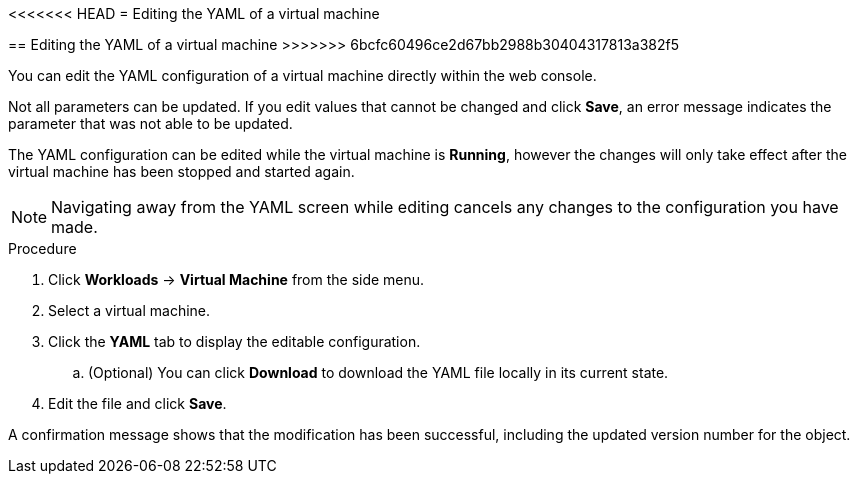 // Module included in the following assemblies:
//
// * cnv_users_guide/cnv_users_guide.adoc

[[cnv-editing-vm-yaml-web]]
<<<<<<< HEAD
= Editing the YAML of a virtual machine
=======
== Editing the YAML of a virtual machine
>>>>>>> 6bcfc60496ce2d67bb2988b30404317813a382f5

You can edit the YAML configuration of a virtual machine directly within the web console. 

Not all parameters can be updated. If you edit values that cannot be changed and click *Save*, an error message indicates the parameter that was not able to be updated.

The YAML configuration can be edited while the virtual machine is *Running*, however the changes will only take effect after the virtual machine has been stopped and started again.

[NOTE]
====
Navigating away from the YAML screen while editing cancels any changes to the configuration you have made. 
====

.Procedure

. Click *Workloads* -> *Virtual Machine* from the side menu.
. Select a virtual machine.
. Click the *YAML* tab to display the editable configuration.
.. (Optional) You can click *Download* to download the YAML file locally in its current state.
. Edit the file and click *Save*. 

A confirmation message shows that the modification has been successful, including the updated version number for the object. 

